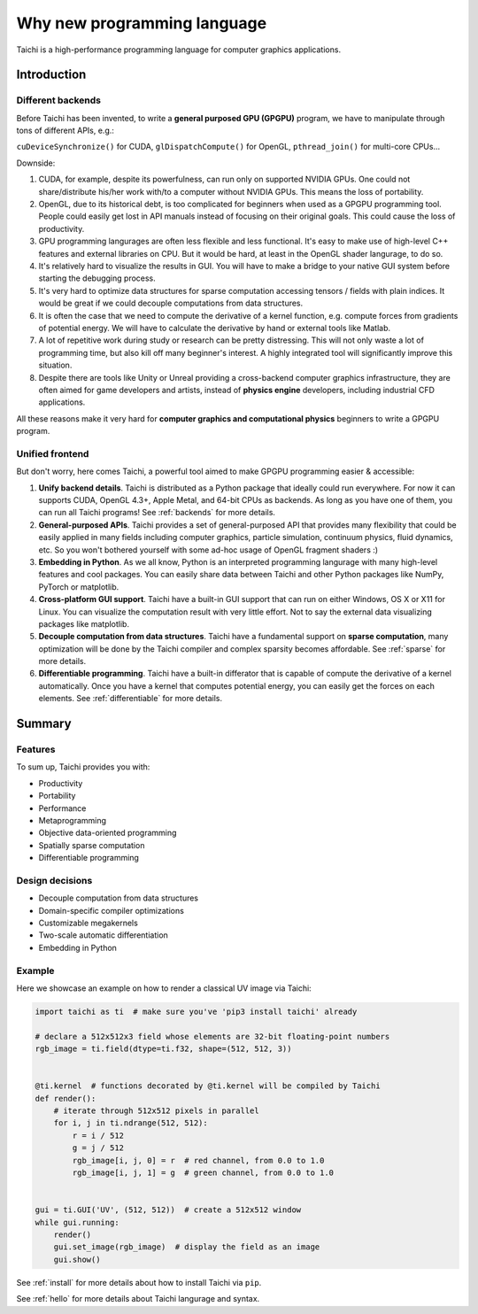 Why new programming language
============================

Taichi is a high-performance programming language for computer graphics applications.

Introduction
------------

Different backends
******************

Before Taichi has been invented, to write a **general purposed GPU (GPGPU)**
program, we have to manipulate through tons of different APIs, e.g.:

``cuDeviceSynchronize()`` for CUDA, ``glDispatchCompute()`` for OpenGL,
``pthread_join()`` for multi-core CPUs...

Downside:

1. CUDA, for example, despite its powerfulness, can run only on supported NVIDIA
   GPUs. One could not share/distribute his/her work with/to a computer
   without NVIDIA GPUs. This means the loss of portability.

2. OpenGL, due to its historical debt, is too complicated for beginners when
   used as a GPGPU programming tool. People could easily get
   lost in API manuals instead of focusing on their original goals.
   This could cause the loss of productivity.

3. GPU programming langurages are often less flexible and less functional.
   It's easy to make use of high-level C++ features and external libraries
   on CPU. But it would be hard, at least in the OpenGL shader langurage,
   to do so.

4. It's relatively hard to visualize the results in GUI. You will have to
   make a bridge to your native GUI system before starting the debugging process.

5. It's very hard to optimize data structures for sparse computation accessing
   tensors / fields with plain indices. It would be great if we could decouple
   computations from data structures.

6. It is often the case that we need to compute the derivative of a kernel
   function, e.g. compute forces from gradients of potential energy. We will
   have to calculate the derivative by hand or external tools like Matlab.

7. A lot of repetitive work during study or research can be pretty distressing.
   This will not only waste a lot of programming time, but also kill off many
   beginner's interest. A highly integrated tool will significantly improve
   this situation.

8. Despite there are tools like Unity or Unreal providing a cross-backend
   computer graphics infrastructure, they are often aimed for game developers
   and artists, instead of **physics engine** developers, including industrial
   CFD applications.

All these reasons make it very hard for **computer graphics and computational
physics** beginners to write a GPGPU program.

Unified frontend
****************

But don't worry, here comes Taichi, a powerful tool aimed to make GPGPU
programming easier & accessible:

1. **Unify backend details**.
   Taichi is distributed as a Python package that ideally could run everywhere.
   For now it can supports CUDA, OpenGL 4.3+, Apple Metal, and 64-bit CPUs as
   backends. As long as you have one of them, you can run all Taichi programs!
   See :ref:`backends` for more details.

2. **General-purposed APIs**.
   Taichi provides a set of general-purposed API that provides many flexibility
   that could be easily applied in many fields including computer graphics,
   particle simulation, continuum physics, fluid dynamics, etc.
   So you won't bothered yourself with some ad-hoc usage of OpenGL fragment
   shaders :)

3. **Embedding in Python**.
   As we all know, Python is an interpreted programming langurage with many
   high-level features and cool packages. You can easily share data between
   Taichi and other Python packages like NumPy, PyTorch or matplotlib.

4. **Cross-platform GUI support**.
   Taichi have a built-in GUI support that can run on either Windows, OS X
   or X11 for Linux. You can visualize the computation result with very little
   effort. Not to say the external data visualizing packages like matplotlib.

5. **Decouple computation from data structures**.
   Taichi have a fundamental support on **sparse computation**, many
   optimization will be done by the Taichi compiler and complex sparsity
   becomes affordable. See :ref:`sparse` for more details.

6. **Differentiable programming**.
   Taichi have a built-in differator that is capable of compute
   the derivative of a kernel automatically. Once you have a kernel that
   computes potential energy, you can easily get the forces on each elements.
   See :ref:`differentiable` for more details.


Summary
-------

Features
********

To sum up, Taichi provides you with:

- Productivity
- Portability
- Performance
- Metaprogramming
- Objective data-oriented programming
- Spatially sparse computation
- Differentiable programming

Design decisions
****************

- Decouple computation from data structures
- Domain-specific compiler optimizations
- Customizable megakernels
- Two-scale automatic differentiation
- Embedding in Python

Example
*******

Here we showcase an example on how to render a classical UV image via Taichi:

.. code-block:: python

    import taichi as ti  # make sure you've 'pip3 install taichi' already

    # declare a 512x512x3 field whose elements are 32-bit floating-point numbers
    rgb_image = ti.field(dtype=ti.f32, shape=(512, 512, 3))


    @ti.kernel  # functions decorated by @ti.kernel will be compiled by Taichi
    def render():
        # iterate through 512x512 pixels in parallel
        for i, j in ti.ndrange(512, 512):
            r = i / 512
            g = j / 512
            rgb_image[i, j, 0] = r  # red channel, from 0.0 to 1.0
            rgb_image[i, j, 1] = g  # green channel, from 0.0 to 1.0


    gui = ti.GUI('UV', (512, 512))  # create a 512x512 window
    while gui.running:
        render()
        gui.set_image(rgb_image)  # display the field as an image
        gui.show()


See :ref:`install` for more details about how to install Taichi via ``pip``.

See :ref:`hello` for more details about Taichi langurage and syntax.
